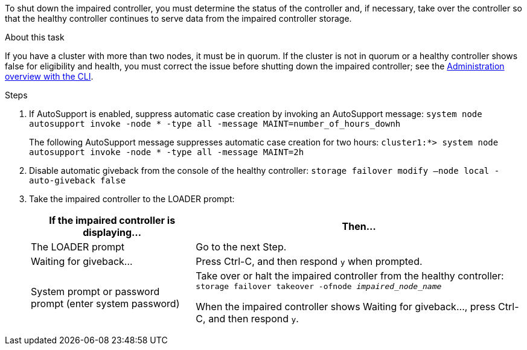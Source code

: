 To shut down the impaired controller, you must determine the status of the controller and, if necessary, take over the controller so that the healthy controller continues to serve data from the impaired controller storage.

.About this task
If you have a cluster with more than two nodes, it must be in quorum. If the cluster is not in quorum or a healthy controller shows false for eligibility and health, you must correct the issue before shutting down the impaired controller; see the link:https://docs.netapp.com/us-en/ontap/system-admin/index.html[Administration overview with the CLI^].

.Steps
. If AutoSupport is enabled, suppress automatic case creation by invoking an AutoSupport message: `system node autosupport invoke -node * -type all -message MAINT=number_of_hours_downh`
+
The following AutoSupport message suppresses automatic case creation for two hours: `cluster1:*> system node autosupport invoke -node * -type all -message MAINT=2h`

. Disable automatic giveback from the console of the healthy controller: `storage failover modify –node local -auto-giveback false`
. Take the impaired controller to the LOADER prompt:
+
[options="header" cols="1,2"]
|===
| If the impaired controller is displaying...| Then...
a|
The LOADER prompt
a|
Go to the next Step.
a|
Waiting for giveback...
a|
Press Ctrl-C, and then respond `y` when prompted.
a|
System prompt or password prompt (enter system password)
a|
Take over or halt the impaired controller from the healthy controller: `storage failover takeover -ofnode _impaired_node_name_`

When the impaired controller shows Waiting for giveback..., press Ctrl-C, and then respond `y`.
|===
